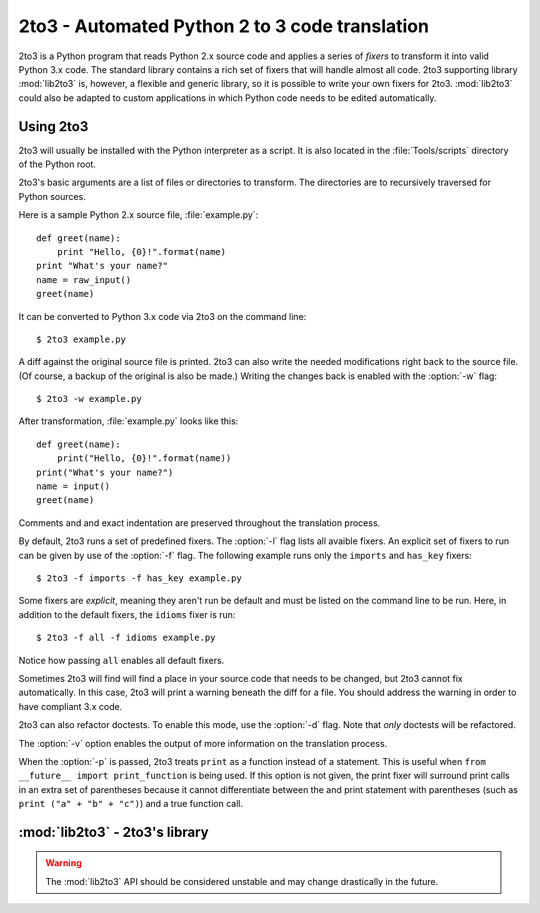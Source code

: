.. _2to3-reference:

2to3 - Automated Python 2 to 3 code translation
===============================================

.. sectionauthor:: Benjamin Peterson

2to3 is a Python program that reads Python 2.x source code and applies a series
of *fixers* to transform it into valid Python 3.x code.  The standard library
contains a rich set of fixers that will handle almost all code.  2to3 supporting
library :mod:`lib2to3` is, however, a flexible and generic library, so it is
possible to write your own fixers for 2to3.  :mod:`lib2to3` could also be
adapted to custom applications in which Python code needs to be edited
automatically.


Using 2to3
----------

2to3 will usually be installed with the Python interpreter as a script.  It is
also located in the :file:`Tools/scripts` directory of the Python root.

2to3's basic arguments are a list of files or directories to transform.  The
directories are to recursively traversed for Python sources.

Here is a sample Python 2.x source file, :file:`example.py`::

   def greet(name):
       print "Hello, {0}!".format(name)
   print "What's your name?"
   name = raw_input()
   greet(name)

It can be converted to Python 3.x code via 2to3 on the command line::

   $ 2to3 example.py

A diff against the original source file is printed.  2to3 can also write the
needed modifications right back to the source file.  (Of course, a backup of the
original is also be made.)  Writing the changes back is enabled with the
:option:`-w` flag::

   $ 2to3 -w example.py

After transformation, :file:`example.py` looks like this::

   def greet(name):
       print("Hello, {0}!".format(name))
   print("What's your name?")
   name = input()
   greet(name)

Comments and and exact indentation are preserved throughout the translation
process.

By default, 2to3 runs a set of predefined fixers.  The :option:`-l` flag
lists all avaible fixers.  An explicit set of fixers to run can be given by use
of the :option:`-f` flag.  The following example runs only the ``imports`` and
``has_key`` fixers::

   $ 2to3 -f imports -f has_key example.py

Some fixers are *explicit*, meaning they aren't run be default and must be
listed on the command line to be run.  Here, in addition to the default fixers,
the ``idioms`` fixer is run::

   $ 2to3 -f all -f idioms example.py

Notice how passing ``all`` enables all default fixers.

Sometimes 2to3 will find will find a place in your source code that needs to be
changed, but 2to3 cannot fix automatically.  In this case, 2to3 will print a
warning beneath the diff for a file.  You should address the warning in order to
have compliant 3.x code.

2to3 can also refactor doctests.  To enable this mode, use the :option:`-d`
flag.  Note that *only* doctests will be refactored.

The :option:`-v` option enables the output of more information on the
translation process.

When the :option:`-p` is passed, 2to3 treats ``print`` as a function instead of
a statement.  This is useful when ``from __future__ import print_function`` is
being used.  If this option is not given, the print fixer will surround print
calls in an extra set of parentheses because it cannot differentiate between the
and print statement with parentheses (such as ``print ("a" + "b" + "c")``) and a
true function call.


:mod:`lib2to3` - 2to3's library
-------------------------------

.. module:: lib2to3
   :synopsis: the 2to3 library
.. moduleauthor:: Guido van Rossum
.. moduleauthor:: Collin Winter


.. warning::

   The :mod:`lib2to3` API should be considered unstable and may change
   drastically in the future.

.. XXX What is the public interface anyway?
